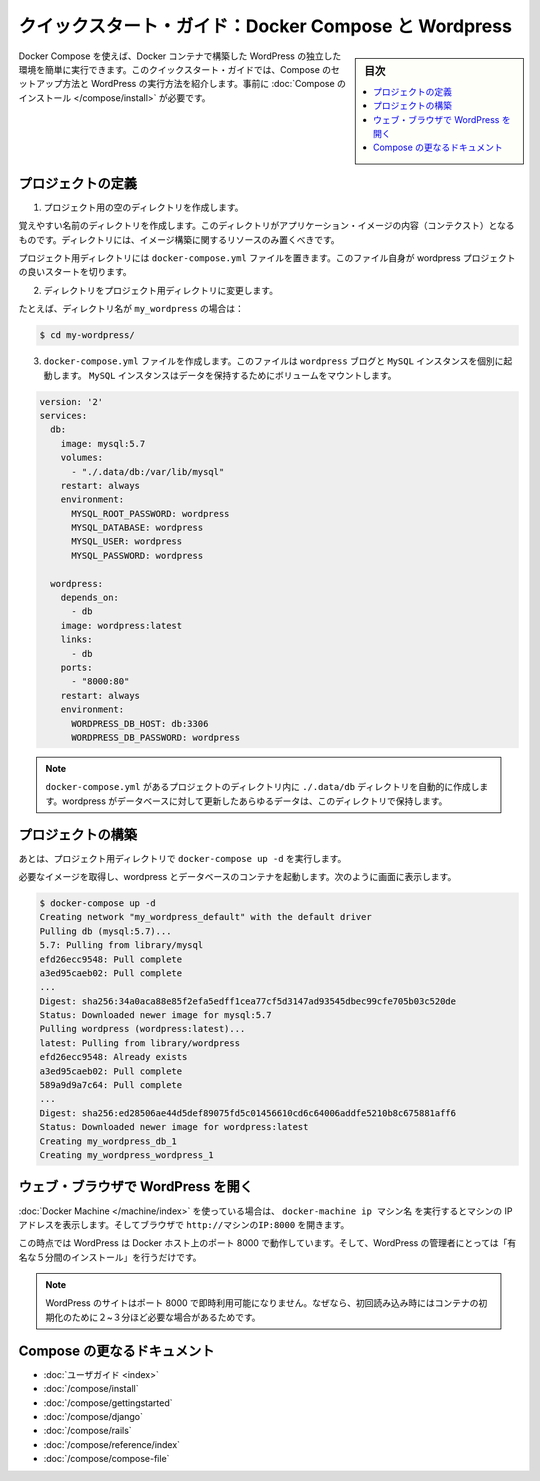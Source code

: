 .. -*- coding: utf-8 -*-
.. URL: https://docs.docker.com/compose/wordpress/
.. SOURCE: https://github.com/docker/compose/blob/master/docs/wordpress.md
   doc version: 1.11
      https://github.com/docker/compose/commits/master/docs/wordpress.md
.. check date: 2016/04/28
.. Commits on Apr 9, 2016 4192a009da5cbae5c811b3b965e4ecb4572c95f6
.. ----------------------------------------------------------------------------

.. Quickstart Guide: Docker Compose and WordPress

=====================================================
クイックスタート・ガイド：Docker Compose と Wordpress
=====================================================

.. sidebar:: 目次

   .. contents:: 
       :depth: 3
       :local:

.. You can use Docker Compose to easily run WordPress in an isolated environment built with Docker containers. This quick-start guide demonstrates how to use Compose to set up and run WordPress. Before starting, you’ll need to have Compose installed.

Docker Compose を使えば、Docker コンテナで構築した WordPress の独立した環境を簡単に実行できます。このクイックスタート・ガイドでは、Compose のセットアップ方法と WordPress の実行方法を紹介します。事前に :doc:`Compose のインストール </compose/install>` が必要です。

.. Define the project

プロジェクトの定義
====================

..    Create an empty project directory.

1. プロジェクト用の空のディレクトリを作成します。

..    You can name the directory something easy for you to remember. This directory is the context for your application image. The directory should only contain resources to build that image.

覚えやすい名前のディレクトリを作成します。このディレクトリがアプリケーション・イメージの内容（コンテクスト）となるものです。ディレクトリには、イメージ構築に関するリソースのみ置くべきです。

.. This project directory will contain a docker-compose.yaml file which will be complete in itself for a good starter wordpress project.

プロジェクト用ディレクトリには ``docker-compose.yml`` ファイルを置きます。このファイル自身が wordpress プロジェクトの良いスタートを切ります。

.. Change directories into your project directory.

2. ディレクトリをプロジェクト用ディレクトリに変更します。

.. For example, if you named your directory my_wordpress:

たとえば、ディレクトリ名が ``my_wordpress`` の場合は：

.. code-block:: bash

   $ cd my-wordpress/

.. Create a docker-compose.yml file that will start your Wordpress blog and a separate MySQL instance with a volume mount for data persistence:

3. ``docker-compose.yml`` ファイルを作成します。このファイルは ``wordpress`` ブログと ``MySQL`` インスタンスを個別に起動します。 ``MySQL`` インスタンスはデータを保持するためにボリュームをマウントします。

.. code-block:: yaml

   version: '2'
   services:
     db:
       image: mysql:5.7
       volumes:
         - "./.data/db:/var/lib/mysql"
       restart: always
       environment:
         MYSQL_ROOT_PASSWORD: wordpress
         MYSQL_DATABASE: wordpress
         MYSQL_USER: wordpress
         MYSQL_PASSWORD: wordpress
   
     wordpress:
       depends_on:
         - db
       image: wordpress:latest
       links:
         - db
       ports:
         - "8000:80"
       restart: always
       environment:
         WORDPRESS_DB_HOST: db:3306
         WORDPRESS_DB_PASSWORD: wordpress

.. NOTE: The folder ./.data/db will be automatically created in the project directory alongside the docker-compose.yml which will persist any updates made by wordpress to the database.

.. note::

   ``docker-compose.yml`` があるプロジェクトのディレクトリ内に  ``./.data/db`` ディレクトリを自動的に作成します。wordpress がデータベースに対して更新したあらゆるデータは、このディレクトリで保持します。


.. Build the project

プロジェクトの構築
====================

.. Now, run docker-compose up -d from your project directory.

あとは、プロジェクト用ディレクトリで ``docker-compose up -d`` を実行します。

.. This pulls the needed images, and starts the wordpress and database containers, as shown in the example below.

必要なイメージを取得し、wordpress とデータベースのコンテナを起動します。次のように画面に表示します。

.. code-block:: bash

   $ docker-compose up -d
   Creating network "my_wordpress_default" with the default driver
   Pulling db (mysql:5.7)...
   5.7: Pulling from library/mysql
   efd26ecc9548: Pull complete
   a3ed95caeb02: Pull complete
   ...
   Digest: sha256:34a0aca88e85f2efa5edff1cea77cf5d3147ad93545dbec99cfe705b03c520de
   Status: Downloaded newer image for mysql:5.7
   Pulling wordpress (wordpress:latest)...
   latest: Pulling from library/wordpress
   efd26ecc9548: Already exists
   a3ed95caeb02: Pull complete
   589a9d9a7c64: Pull complete
   ...
   Digest: sha256:ed28506ae44d5def89075fd5c01456610cd6c64006addfe5210b8c675881aff6
   Status: Downloaded newer image for wordpress:latest
   Creating my_wordpress_db_1
   Creating my_wordpress_wordpress_1

.. Bring up WordPress in a web browser

.. _bring-up-wordpress-in-a-web-browser:

ウェブ・ブラウザで WordPress を開く
========================================

.. If you're using Docker Machine, then docker-machine ip MACHINE_VM gives you the machine address and you can open http://MACHINE_VM_IP:8000 in a browser.

:doc:`Docker Machine </machine/index>` を使っている場合は、 ``docker-machine ip マシン名`` を実行するとマシンの IP アドレスを表示します。そしてブラウザで ``http://マシンのIP:8000`` を開きます。

.. At this point, WordPress should be running on port 8000 of your Docker Host, and you can complete the "famous five-minute installation" as a WordPress administrator.

この時点では WordPress は Docker ホスト上のポート 8000 で動作しています。そして、WordPress の管理者にとっては「有名な５分間のインストール」を行うだけです。

.. NOTE: The Wordpress site will not be immediately available on port 8000 because the containers are still being initialized and may take a couple of minutes before the first load.

.. note::

   WordPress のサイトはポート 8000 で即時利用可能になりません。なぜなら、初回読み込み時にはコンテナの初期化のために２~３分ほど必要な場合があるためです。

.. image:: ./images/wordpress-lang.png
   :scale: 60%
   :alt: WordPress 言語選択
   

.. image:: ./images/wordpress-welcome.png
   :scale: 60%
   :alt: WordPress 初期設定

.. More Compose documentation

Compose の更なるドキュメント
==============================

..
    User guide
    Installing Compose
    Getting Started
    Get started with Django
    Get started with Rails
    Command line reference
    Compose file reference

* :doc:`ユーザガイド <index>`
* :doc:`/compose/install`
* :doc:`/compose/gettingstarted`
* :doc:`/compose/django`
* :doc:`/compose/rails`
* :doc:`/compose/reference/index`
* :doc:`/compose/compose-file`

.. seealso:: 

   Quickstart: Docker Compose and WordPress
      https://docs.docker.com/compose/wordpress/


